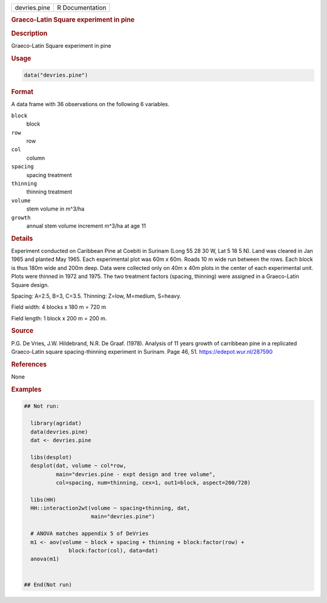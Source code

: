 .. container::

   .. container::

      ============ ===============
      devries.pine R Documentation
      ============ ===============

      .. rubric:: Graeco-Latin Square experiment in pine
         :name: graeco-latin-square-experiment-in-pine

      .. rubric:: Description
         :name: description

      Graeco-Latin Square experiment in pine

      .. rubric:: Usage
         :name: usage

      .. code:: R

         data("devries.pine")

      .. rubric:: Format
         :name: format

      A data frame with 36 observations on the following 6 variables.

      ``block``
         block

      ``row``
         row

      ``col``
         column

      ``spacing``
         spacing treatment

      ``thinning``
         thinning treatment

      ``volume``
         stem volume in m^3/ha

      ``growth``
         annual stem volume increment m^3/ha at age 11

      .. rubric:: Details
         :name: details

      Experiment conducted on Caribbean Pine at Coebiti in Surinam (Long
      55 28 30 W, Lat 5 18 5 N). Land was cleared in Jan 1965 and
      planted May 1965. Each experimental plot was 60m x 60m. Roads 10 m
      wide run between the rows. Each block is thus 180m wide and 200m
      deep. Data were collected only on 40m x 40m plots in the center of
      each experimental unit. Plots were thinned in 1972 and 1975. The
      two treatment factors (spacing, thinning) were assigned in a
      Graeco-Latin Square design.

      Spacing: A=2.5, B=3, C=3.5. Thinning: Z=low, M=medium, S=heavy.

      Field width: 4 blocks x 180 m = 720 m

      Field length: 1 block x 200 m = 200 m.

      .. rubric:: Source
         :name: source

      P.G. De Vries, J.W. Hildebrand, N.R. De Graaf. (1978). Analysis of
      11 years growth of carribbean pine in a replicated Graeco-Latin
      square spacing-thinning experiment in Surinam. Page 46, 51.
      https://edepot.wur.nl/287590

      .. rubric:: References
         :name: references

      None

      .. rubric:: Examples
         :name: examples

      .. code:: R

         ## Not run: 

           library(agridat)
           data(devries.pine)
           dat <- devries.pine

           libs(desplot)
           desplot(dat, volume ~ col*row,
                   main="devries.pine - expt design and tree volume",
                   col=spacing, num=thinning, cex=1, out1=block, aspect=200/720)
           
           libs(HH)
           HH::interaction2wt(volume ~ spacing+thinning, dat,
                              main="devries.pine")

           # ANOVA matches appendix 5 of DeVries
           m1 <- aov(volume ~ block + spacing + thinning + block:factor(row) +
                       block:factor(col), data=dat)
           anova(m1)


         ## End(Not run)
